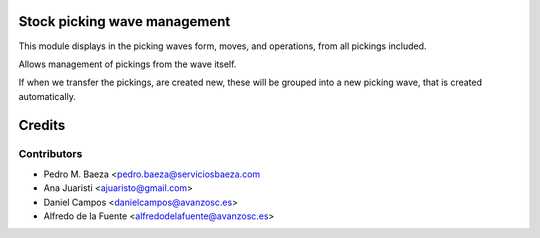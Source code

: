 Stock picking wave management
=============================

This module displays in the picking waves form, moves, and operations, from all
pickings included.

Allows management of pickings from the wave itself.

If when we transfer the pickings, are created new, these will be grouped into
a new picking wave, that is created automatically.


Credits
=======

Contributors
------------
* Pedro M. Baeza <pedro.baeza@serviciosbaeza.com
* Ana Juaristi <ajuaristo@gmail.com>
* Daniel Campos <danielcampos@avanzosc.es>
* Alfredo de la Fuente <alfredodelafuente@avanzosc.es>
